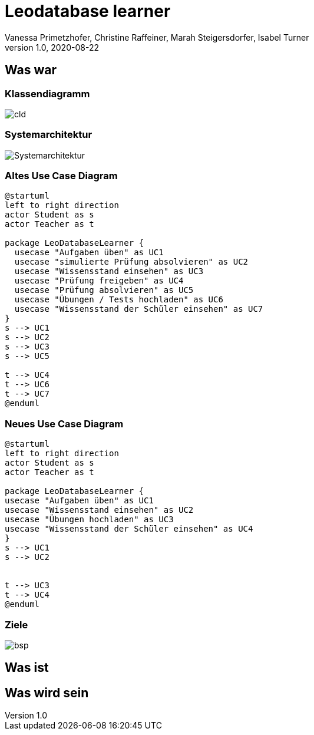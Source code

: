 = Leodatabase learner
Vanessa Primetzhofer, Christine Raffeiner, Marah Steigersdorfer, Isabel Turner
1.0, 2020-08-22
ifndef::sourcedir[:sourcedir: ../src/main/java]
ifndef::imagesdir[:imagesdir: images]
ifndef::backend[:backend: html5]
:icons: font

== Was war

=== Klassendiagramm

image:cld.png[]

=== Systemarchitektur

image:Systemarchitektur.PNG[]

=== Altes Use Case Diagram

[plantuml]
----
@startuml
left to right direction
actor Student as s
actor Teacher as t

package LeoDatabaseLearner {
  usecase "Aufgaben üben" as UC1
  usecase "simulierte Prüfung absolvieren" as UC2
  usecase "Wissensstand einsehen" as UC3
  usecase "Prüfung freigeben" as UC4
  usecase "Prüfung absolvieren" as UC5
  usecase "Übungen / Tests hochladen" as UC6
  usecase "Wissensstand der Schüler einsehen" as UC7
}
s --> UC1
s --> UC2
s --> UC3
s --> UC5

t --> UC4
t --> UC6
t --> UC7
@enduml
----

=== Neues Use Case Diagram

[plantuml]
----
@startuml
left to right direction
actor Student as s
actor Teacher as t

package LeoDatabaseLearner {
usecase "Aufgaben üben" as UC1
usecase "Wissensstand einsehen" as UC2
usecase "Übungen hochladen" as UC3
usecase "Wissensstand der Schüler einsehen" as UC4
}
s --> UC1
s --> UC2


t --> UC3
t --> UC4
@enduml
----

=== Ziele

image:bsp.jpeg[]

== Was ist

== Was wird sein

